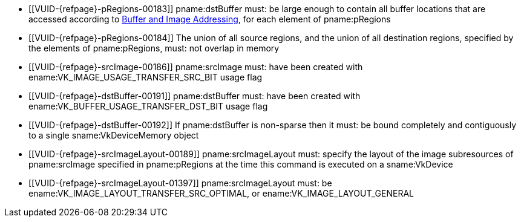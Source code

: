 // Copyright 2020-2025 The Khronos Group Inc.
//
// SPDX-License-Identifier: CC-BY-4.0

// Common Valid Usage
// Common to VkCmdCopyImageToBuffer* commands
  * [[VUID-{refpage}-pRegions-00183]]
    pname:dstBuffer must: be large enough to contain all buffer locations
    that are accessed according to <<copies-buffers-images-addressing,Buffer
    and Image Addressing>>, for each element of pname:pRegions
  * [[VUID-{refpage}-pRegions-00184]]
    The union of all source regions, and the union of all destination
    regions, specified by the elements of pname:pRegions, must: not overlap
    in memory
  * [[VUID-{refpage}-srcImage-00186]]
    pname:srcImage must: have been created with
    ename:VK_IMAGE_USAGE_TRANSFER_SRC_BIT usage flag
ifdef::VK_BASE_VERSION_1_1,VK_KHR_maintenance1[]
  * [[VUID-{refpage}-srcImage-01998]]
    The <<resources-image-format-features,format features>> of
    pname:srcImage must: contain ename:VK_FORMAT_FEATURE_TRANSFER_SRC_BIT
endif::VK_BASE_VERSION_1_1,VK_KHR_maintenance1[]
  * [[VUID-{refpage}-dstBuffer-00191]]
    pname:dstBuffer must: have been created with
    ename:VK_BUFFER_USAGE_TRANSFER_DST_BIT usage flag
  * [[VUID-{refpage}-dstBuffer-00192]]
    If pname:dstBuffer is non-sparse then it must: be bound completely and
    contiguously to a single sname:VkDeviceMemory object
  * [[VUID-{refpage}-srcImageLayout-00189]]
    pname:srcImageLayout must: specify the layout of the image subresources
    of pname:srcImage specified in pname:pRegions at the time this command
    is executed on a sname:VkDevice
  * [[VUID-{refpage}-srcImageLayout-01397]]
    pname:srcImageLayout must: be
ifdef::VK_KHR_shared_presentable_image[]
    ename:VK_IMAGE_LAYOUT_SHARED_PRESENT_KHR,
endif::VK_KHR_shared_presentable_image[]
    ename:VK_IMAGE_LAYOUT_TRANSFER_SRC_OPTIMAL, or
    ename:VK_IMAGE_LAYOUT_GENERAL
// Common Valid Usage
